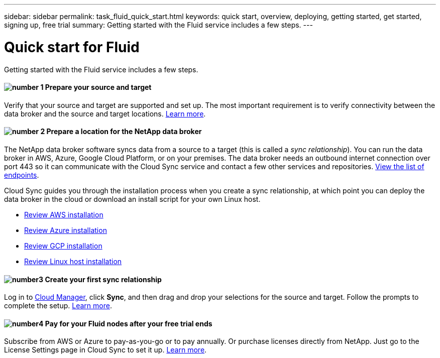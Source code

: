 ---
sidebar: sidebar
permalink: task_fluid_quick_start.html
keywords: quick start, overview, deploying, getting started, get started, signing up, free trial
summary: Getting started with the Fluid service includes a few steps.
---

= Quick start for Fluid
:hardbreaks:
:nofooter:
:icons: font
:linkattrs:
:imagesdir: ./media/

Getting started with the Fluid service includes a few steps.

==== image:number1.png[number 1] Prepare your source and target

[role="quick-margin-para"]
Verify that your source and target are supported and set up. The most important requirement is to verify connectivity between the data broker and the source and target locations. link:reference_sync_requirements.html[Learn more].

==== image:number2.png[number 2] Prepare a location for the NetApp data broker

[role="quick-margin-para"]
The NetApp data broker software syncs data from a source to a target (this is called a _sync relationship_). You can run the data broker in AWS, Azure, Google Cloud Platform, or on your premises. The data broker needs an outbound internet connection over port 443 so it can communicate with the Cloud Sync service and contact a few other services and repositories. link:reference_sync_networking.html[View the list of endpoints].

[role="quick-margin-para"]
Cloud Sync guides you through the installation process when you create a sync relationship, at which point you can deploy the data broker in the cloud or download an install script for your own Linux host.

[role="quick-margin-list"]
* link:task_sync_installing_aws.html[Review AWS installation]
* link:task_sync_installing_azure.html[Review Azure installation]
* link:task_sync_installing_gcp.html[Review GCP installation]
* link:task_sync_installing_linux.html[Review Linux host installation]

==== image:number3.png[number3] Create your first sync relationship

[role="quick-margin-para"]
Log in to https://cloudmanager.netapp.com/[Cloud Manager^], click *Sync*, and then drag and drop your selections for the source and target. Follow the prompts to complete the setup. link:task_sync_creating_relationships.html[Learn more].

==== image:number4.png[number4] Pay for your Fluid nodes after your free trial ends

[role="quick-margin-para"]
Subscribe from AWS or Azure to pay-as-you-go or to pay annually. Or purchase licenses directly from NetApp. Just go to the License Settings page in Cloud Sync to set it up. link:task_sync_licensing.html[Learn more].
